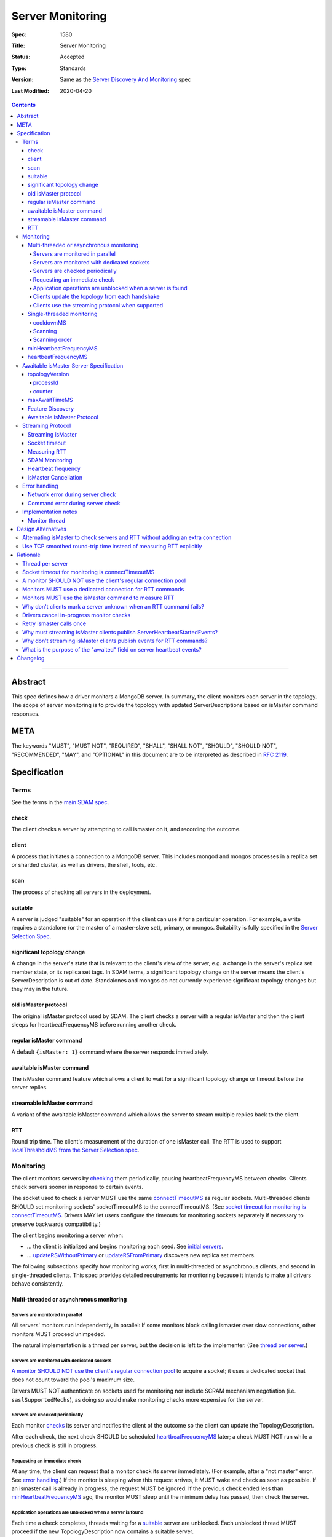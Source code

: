 =================
Server Monitoring
=================

:Spec: 1580
:Title: Server Monitoring
:Status: Accepted
:Type: Standards
:Version: Same as the `Server Discovery And Monitoring`_ spec
:Last Modified: 2020-04-20

.. contents::

--------

Abstract
--------

This spec defines how a driver monitors a MongoDB server. In summary, the
client monitors each server in the topology. The scope of server monitoring is
to provide the topology with updated ServerDescriptions based on isMaster
command responses.

META
----

The keywords "MUST", "MUST NOT", "REQUIRED", "SHALL", "SHALL NOT", "SHOULD",
"SHOULD NOT", "RECOMMENDED", "MAY", and "OPTIONAL" in this document are to be
interpreted as described in `RFC 2119 <https://www.ietf.org/rfc/rfc2119.txt>`_.

Specification
-------------

Terms
'''''

See the terms in the `main SDAM spec`_.

.. _checking: #check
.. _checks: #check

check
`````

The client checks a server by attempting to call ismaster on it,
and recording the outcome.

client
``````

A process that initiates a connection to a MongoDB server. This includes
mongod and mongos processes in a replica set or sharded cluster, as well as
drivers, the shell, tools, etc.

.. _scans: #scans

scan
````

The process of checking all servers in the deployment.

suitable
````````

A server is judged "suitable" for an operation if the client can use it
for a particular operation.
For example, a write requires a standalone
(or the master of a master-slave set),
primary, or mongos.
Suitability is fully specified in the `Server Selection Spec`_.

significant topology change
```````````````````````````

A change in the server's state that is relevant to the client's view of the
server, e.g. a change in the server's replica set member state, or its replica
set tags. In SDAM terms, a significant topology change on the server means the
client's ServerDescription is out of date. Standalones and mongos do not
currently experience significant topology changes but they may in the future.

old isMaster protocol
`````````````````````

The original isMaster protocol used by SDAM. The client checks a server with
a regular isMaster and then the client sleeps for heartbeatFrequencyMS before
running another check.

regular isMaster command
````````````````````````

A default ``{isMaster: 1}`` command where the server responds immediately.

awaitable isMaster command
``````````````````````````

The isMaster command feature which allows a client to wait for a significant
topology change or timeout before the server replies.

streamable isMaster command
```````````````````````````

A variant of the awaitable isMaster command which allows the server
to stream multiple replies back to the client.

RTT
```

Round trip time. The client's measurement of the duration of one isMaster call.
The RTT is used to support `localThresholdMS from the Server Selection spec`_.


Monitoring
''''''''''

The client monitors servers by `checking`_ them periodically,
pausing heartbeatFrequencyMS between checks.
Clients check servers sooner in response to certain events.

The socket used to check a server MUST use the same
`connectTimeoutMS <http://docs.mongodb.org/manual/reference/connection-string/>`_
as regular sockets.
Multi-threaded clients SHOULD set monitoring sockets' socketTimeoutMS to the
connectTimeoutMS.
(See `socket timeout for monitoring is connectTimeoutMS`_.
Drivers MAY let users configure the timeouts for monitoring sockets
separately if necessary to preserve backwards compatibility.)

The client begins monitoring a server when:

* ... the client is initialized and begins monitoring each seed.
  See `initial servers`_.
* ... `updateRSWithoutPrimary`_ or `updateRSFromPrimary`_
  discovers new replica set members.

The following subsections specify how monitoring works,
first in multi-threaded or asynchronous clients,
and second in single-threaded clients.
This spec provides detailed requirements for monitoring
because it intends to make all drivers behave consistently.

Multi-threaded or asynchronous monitoring
`````````````````````````````````````````

Servers are monitored in parallel
~~~~~~~~~~~~~~~~~~~~~~~~~~~~~~~~~

All servers' monitors run independently, in parallel:
If some monitors block calling ismaster over slow connections,
other monitors MUST proceed unimpeded.

The natural implementation is a thread per server,
but the decision is left to the implementer.
(See `thread per server`_.)

Servers are monitored with dedicated sockets
~~~~~~~~~~~~~~~~~~~~~~~~~~~~~~~~~~~~~~~~~~~~

`A monitor SHOULD NOT use the client's regular connection pool`_
to acquire a socket;
it uses a dedicated socket that does not count toward the pool's
maximum size.

Drivers MUST NOT authenticate on sockets used for monitoring nor include
SCRAM mechanism negotiation (i.e. ``saslSupportedMechs``), as doing so would
make monitoring checks more expensive for the server.

Servers are checked periodically
~~~~~~~~~~~~~~~~~~~~~~~~~~~~~~~~

Each monitor `checks`_ its server and notifies the client of the outcome
so the client can update the TopologyDescription.

After each check, the next check SHOULD be scheduled `heartbeatFrequencyMS`_ later;
a check MUST NOT run while a previous check is still in progress.

.. _request an immediate check:

Requesting an immediate check
~~~~~~~~~~~~~~~~~~~~~~~~~~~~~

At any time, the client can request that a monitor check its server immediately.
(For example, after a "not master" error. See `error handling`_.)
If the monitor is sleeping when this request arrives,
it MUST wake and check as soon as possible.
If an ismaster call is already in progress,
the request MUST be ignored.
If the previous check ended less than `minHeartbeatFrequencyMS`_ ago,
the monitor MUST sleep until the minimum delay has passed,
then check the server.

Application operations are unblocked when a server is found
~~~~~~~~~~~~~~~~~~~~~~~~~~~~~~~~~~~~~~~~~~~~~~~~~~~~~~~~~~~

Each time a check completes, threads waiting for a `suitable`_ server
are unblocked. Each unblocked thread MUST proceed if the new TopologyDescription
now contains a suitable server.

As an optimization, the client MAY leave threads blocked
if a check completes without detecting any change besides
roundTripTime: no operation that was blocked will
be able to proceed anyway.

Clients update the topology from each handshake
~~~~~~~~~~~~~~~~~~~~~~~~~~~~~~~~~~~~~~~~~~~~~~~

When a monitor check creates a new connection, the `connection handshake`_
response MUST be used to satisfy the check and update the topology.

When a client successfully calls ismaster to handshake a new connection for application
operations, it SHOULD use the ismaster reply to update the ServerDescription
and TopologyDescription, the same as with an ismaster reply on a monitoring
socket. If the ismaster call fails, the client SHOULD mark the server Unknown
and update its TopologyDescription, the same as a failed server check on
monitoring socket.

Clients use the streaming protocol when supported
~~~~~~~~~~~~~~~~~~~~~~~~~~~~~~~~~~~~~~~~~~~~~~~~~

When a monitor discovers that the server supports the streamable isMaster
command, it MUST use the `streaming protocol`_.

Single-threaded monitoring
``````````````````````````

cooldownMS
~~~~~~~~~~

After a single-threaded client gets a network error trying to `check`_ a
server, the client skips re-checking the server until cooldownMS has passed.

This avoids spending connectTimeoutMS on each unavailable server
during each scan.

This value MUST be 5000 ms, and it MUST NOT be configurable.

Scanning
~~~~~~~~

Single-threaded clients MUST `scan`_ all servers synchronously,
inline with regular application operations.
Before each operation, the client checks if `heartbeatFrequencyMS`_ has
passed since the previous scan ended, or if the topology is marked "stale";
if so it scans all the servers before
selecting a server and performing the operation.

Selection failure triggers an immediate scan.
When a client that uses single-threaded monitoring
fails to select a suitable server for any operation,
it `scans`_ the servers, then attempts selection again,
to see if the scan discovered suitable servers. It repeats, waiting
`minHeartbeatFrequencyMS`_ after each scan, until a timeout.

Scanning order
~~~~~~~~~~~~~~

If the topology is a replica set,
the client attempts to contact the primary as soon as possible
to get an authoritative list of members.
Otherwise, the client attempts to check all members it knows of,
in order from the least-recently to the most-recently checked.

When all servers have been checked the scan is complete.
New servers discovered **during** the scan
MUST be checked before the scan is complete.
Sometimes servers are removed during a scan
so they are not checked, depending on the order of events.

The scanning order is expressed in this pseudocode::

    scanStartTime = now()
    # You'll likely need to convert units here.
    beforeCoolDown = scanStartTime - cooldownMS

    while true:
        serversToCheck = all servers with lastUpdateTime before scanStartTime

        remove from serversToCheck any Unknowns with lastUpdateTime > beforeCoolDown

        if no serversToCheck:
            # This scan has completed.
            break

        if a server in serversToCheck is RSPrimary:
            check it
        else if there is a PossiblePrimary:
            check it
        else if any servers are not of type Unknown or RSGhost:
            check the one with the oldest lastUpdateTime
            if several servers have the same lastUpdateTime, choose one at random
        else:
            check the Unknown or RSGhost server with the oldest lastUpdateTime
            if several servers have the same lastUpdateTime, choose one at random

This algorithm might be better understood with an example:

#. The client is configured with one seed and TopologyType Unknown.
   It begins a scan.
#. When it checks the seed, it discovers a secondary.
#. The secondary's ismaster response includes the "primary" field
   with the address of the server that the secondary thinks is primary.
#. The client creates a ServerDescription with that address,
   type PossiblePrimary, and lastUpdateTime "infinity ago".
   (See `updateRSWithoutPrimary`_.)
#. On the next iteration, there is still no RSPrimary,
   so the new PossiblePrimary is the top-priority server to check.
#. The PossiblePrimary is checked and replaced with an RSPrimary.
   The client has now acquired an authoritative host list.
   Any new hosts in the list are added to the TopologyDescription
   with lastUpdateTime "infinity ago".
   (See `updateRSFromPrimary`_.)
#. The client continues scanning until all known hosts have been checked.

Another common case might be scanning a pool of mongoses.
When the client first scans its seed list,
they all have the default lastUpdateTime "infinity ago",
so it scans them in random order.
This randomness provides some load-balancing if many clients start at once.
A client's subsequent scans of the mongoses
are always in the same order,
since their lastUpdateTimes are always in the same order
by the time a scan ends.

minHeartbeatFrequencyMS
```````````````````````

If a client frequently rechecks a server,
it MUST wait at least minHeartbeatFrequencyMS milliseconds
since the previous check ended, to avoid pointless effort.
This value MUST be 500 ms, and it MUST NOT be configurable (no knobs).

heartbeatFrequencyMS
````````````````````

The interval between server `checks`_, counted from the end of the previous
check until the beginning of the next one.

For multi-threaded and asynchronous drivers
it MUST default to 10 seconds and MUST be configurable.
For single-threaded drivers it MUST default to 60 seconds
and MUST be configurable.
It MUST be called heartbeatFrequencyMS
unless this breaks backwards compatibility.

For both multi- and single-threaded drivers,
the driver MUST NOT permit users to configure it less than minHeartbeatFrequencyMS (500ms).

(See `heartbeatFrequencyMS in the main SDAM spec`_.)

Awaitable isMaster Server Specification
'''''''''''''''''''''''''''''''''''''''

As of MongoDB 4.4 the isMaster command can wait to reply until there is a
topology change or a maximum time has elapsed. Clients opt in to this
"awaitable isMaster" feature by passing new isMaster parameters
"topologyVersion" and "maxAwaitTimeMS". Exhaust support has also been added,
which clients can enable in the usual manner by setting the
`OP_MSG exhaustAllowed flag`_.

Clients use the awaitable isMaster feature as the basis of the streaming
heartbeat protocol to learn much sooner about stepdowns, elections, reconfigs,
and other events.

topologyVersion
```````````````

A server that supports awaitable isMaster includes a "topologyVersion"
field in all isMaster replies and State Change Error replies.
The topologyVersion is a subdocument with two fields, "processId" and
"counter":

.. code:: typescript

    {
        topologyVersion: {processId: <ObjectId>, counter: <int64>},
        ( ... other fields ...)
    }

processId
~~~~~~~~~

An ObjectId maintained in memory by the server. It is reinitialized by the
server using the standard ObjectId logic each time this server process starts.

counter
~~~~~~~

An int64 State change counter, maintained in memory by the server. It begins
at 0 when the server starts, and it is incremented whenever there is a
significant topology change.

maxAwaitTimeMS
``````````````

To enable awaitable isMaster, the client includes a new int64 field
"maxAwaitTimeMS" in the isMaster request. This field determines the maximum
duration in milliseconds a server will wait for a significant topology change
before replying.

Feature Discovery
`````````````````

To discover if the connected server supports awaitable isMaster, a client
checks the most recent isMaster command reply. If the reply includes
"topologyVersion" then the server supports awaitable isMaster.

Awaitable isMaster Protocol
```````````````````````````

To initiate an awaitable isMaster command, the client includes both
maxAwaitTimeMS and topologyVersion in the request, for example:

.. code:: typescript

    {
        isMaster: 1,
        maxAwaitTimeMS: 10000,
        topologyVersion: {processId: <ObjectId>, counter: <int64>},
        ( ... other fields ...)
    }

Clients MAY additionally set the `OP_MSG exhaustAllowed flag`_ to enable
streaming isMaster. With streaming isMaster, the server MAY send multiple
isMaster responds without waiting for further requests.

A server that implements the new protocol follows these rules:

- Always include the server's topologyVersion in isMaster and State Change
  Error replies.
- If the request includes topologyVersion without maxAwaitTimeMS or vice versa,
  return an error.
- If the request omits topologyVersion and maxAwaitTimeMS, reply immediately.
- If the request includes topologyVersion and maxAwaitTimeMS, then reply
  immediately if the server's topologyVersion.processId does not match the
  request's, otherwise reply when the server's topologyVersion.counter is
  greater than the request's, or maxAwaitTimeMS elapses, whichever comes first.
- Following the `OP_MSG spec`_, if the request omits the exhaustAllowed flag,
  the server MUST NOT set the moreToCome flag on the reply. If the request's
  exhaustAllowed flag is set, the server MAY set the moreToCome flag on the
  reply. If the server sets moreToCome, it MUST continue streaming replies
  without awaiting further requests. Between replies it MUST wait until the
  server's topologyVersion.counter is incremented or maxAwaitTimeMS elapses,
  whichever comes first. If the reply includes ``ok: 0`` the server MUST NOT
  set the moreToCome flag.
- On a topology change that changes the horizon parameters, the server will
  close all application connections.


Example awaitable isMaster conversation:

+---------------------------------------+--------------------------------+
| Client                                | Server                         |
+=======================================+================================+
| isMaster handshake ->                 |                                |
+---------------------------------------+--------------------------------+
|                                       | <- reply with topologyVersion  |
+---------------------------------------+--------------------------------+
| isMaster as OP_MSG with               |                                |
| maxAwaitTimeMS and topologyVersion -> |                                |
+---------------------------------------+--------------------------------+
|                                       | wait for change or timeout     |
+---------------------------------------+--------------------------------+
|                                       | <- OP_MSG with topologyVersion |
+---------------------------------------+--------------------------------+
| ...                                   |                                |
+---------------------------------------+--------------------------------+

Example streaming isMaster conversation (awaitable isMaster with exhaust):

+---------------------------------------+--------------------------------+
| Client                                | Server                         |
+=======================================+================================+
| isMaster handshake ->                 |                                |
+---------------------------------------+--------------------------------+
|                                       | <- reply with topologyVersion  |
+---------------------------------------+--------------------------------+
| isMaster as OP_MSG with               |                                |
| exhaustAllowed, maxAwaitTimeMS,       |                                |
| and topologyVersion ->                |                                |
+---------------------------------------+--------------------------------+
|                                       | wait for change or timeout     |
+---------------------------------------+--------------------------------+
|                                       | <- OP_MSG with moreToCome      |
|                                       | and topologyVersion            |
+---------------------------------------+--------------------------------+
|                                       | wait for change or timeout     |
+---------------------------------------+--------------------------------+
|                                       | <- OP_MSG with moreToCome      |
|                                       | and topologyVersion            |
+---------------------------------------+--------------------------------+
|                                       | ...                            |
+---------------------------------------+--------------------------------+
|                                       | <- OP_MSG without moreToCome   |
+---------------------------------------+--------------------------------+
| ...                                   |                                |
+---------------------------------------+--------------------------------+


Streaming Protocol
''''''''''''''''''

The streaming protocol is used to monitor MongoDB 4.4+ servers and optimally
reduces the time it takes for a client to discover server state changes.
Multi-threaded or asynchronous drivers MUST use the streaming protocol when
connected to a server that supports the awaitable isMaster command. This
protocol requires an extra thread and an extra socket for
each monitor to perform RTT calculations.

Streaming isMaster
``````````````````

The streaming isMaster protocol uses awaitable isMaster with the OP_MSG
exhaustAllowed flag to continuously stream isMaster responses from the server.
Drivers MUST set the OP_MSG exhaustAllowed flag with the awaitable isMaster
command and MUST process each isMaster response. (I.e., they MUST process
responses strictly in the order they were received.)

A client follows these rules when processing the isMaster exhaust response:

- If the response is successful (includes "ok:1") and includes the OP_MSG
  moreToCome flag, then the client begins reading the next response.
- If the response is successful (includes "ok:1") and does not include the
  OP_MSG moreToCome flag, then the client initiates a new awaitable isMaster
  with the topologyVersion field from the previous response.
- If the response omits topologyVersion, the client MUST exit the streaming
  process and run a regular isMaster on the next check.
- If the response indicates a command error, or a network error or
  timeout occurs, the client MUST close the connection and wait
  heartbeatFrequencyMS (or minHeartbeatFrequencyMS according to SDAM rules)
  before restarting the isMaster protocol on a new connection. (See
  `Network error during server check`_ and
  `Command error during server check`_.)

Socket timeout
``````````````

Clients MUST use connectTimeoutMS + maxAwaitTimeMS as the timeout for
awaitable isMaster replies. The timeout for the first isMaster exchange
is still connectTimeoutMS.

Measuring RTT
`````````````

When using the streaming protocol, clients MUST issue an isMaster command to
each server to measure RTT every heartbeatFrequencyMS. The RTT command
MUST be run on a dedicated connection to each server. For consistency,
clients MAY use dedicated connections to measure RTT for all servers, even
those that do not support awaitable isMaster. (See
`Monitors MUST use a dedicated connection for RTT commands`_.)

Clients MUST update the RTT from the isMaster duration of the initial
connection handshake. Clients MUST NOT update RTT based on streaming isMaster
responses.

Errors encountered when running a "isMaster" command MUST NOT update the
topology.
(See `Why don't clients mark a server unknown when an RTT command fails?`_)

When constructing a ServerDescription from a streaming isMaster response,
clients MUST use the current roundTripTime from the RTT task.

SDAM Monitoring
```````````````

Clients MUST publish a ServerHeartbeatStartedEvent before attempting to
read the next isMaster exhaust response. (See
`Why must streaming isMaster clients publish ServerHeartbeatStartedEvents?`_)

Clients MUST NOT publish any events when running an RTT command. (See
`Why don't streaming isMaster clients publish events for RTT commands?`_)

Heartbeat frequency
```````````````````

In the old protocol, a client sleeps between each isMaster check (for at
least minHeartbeatFrequencyMS and up to heartbeatFrequencyMS). In the
new protocol, after processing an "ok:1" isMaster response, the client
MUST NOT sleep and MUST begin the next check immediately.

isMaster Cancellation
`````````````````````

When a client is closed, clients MUST cancel all isMaster checks; a monitor
blocked waiting for the next streaming isMaster response MUST be interrupted
such that threads may exit promptly without waiting maxAwaitTimeMS.

When a client marks a server Unknown from "Network error when reading or
writing", clients MUST cancel the isMaster check on that server and close the
current monitoring connection. (See
`Drivers cancel in-progress monitor checks`_.)

Error handling
''''''''''''''

Network error during server check
`````````````````````````````````

When a server `check`_ fails due to a network error (including a network timeout),
the client MUST clear its connection pool for the server:
if the monitor's socket is bad it is likely that all are.
(See `JAVA-1252 <https://jira.mongodb.org/browse/JAVA-1252>`_).

Once a server is connected, the client MUST change its type
to Unknown
only after it has retried the server once.
(This rule applies to server checks during monitoring.
It does *not* apply when multi-threaded
`clients update the topology from each handshake`_.)

In this pseudocode, "description" is the prior ServerDescription::

    def checkServer(description):
        try:
            call ismaster
            return new ServerDescription
        except NetworkError as e0:
            clear connection pool for the server

            if description.type is Unknown or PossiblePrimary:
                # Failed on first try to reach this server, give up.
                return new ServerDescription with type=Unknown, error=e0
            else:
                # We've been connected to this server in the past, retry once.
                try:
                    reconnect and call ismaster
                    return new ServerDescription
                except NetworkError as e1:
                    return new ServerDescription with type=Unknown, error=e1

(See `retry ismaster calls once`_ and
`JAVA-1159 <https://jira.mongodb.org/browse/JAVA-1159>`_.)

Command error during server check
`````````````````````````````````

When a server `check`_ fails due to a command error, the client MUST follow
these steps:

#. Close the current monitoring connection.
#. Mark the server Unknown.
#. Wait for heartbeatFrequencyMS (or minHeartbeatFrequencyMS if a check is
   requested) before restarting the monitoring protocol on a new connection.

   - Note that even in the streaming protocol, a monitor in this state will
     wait for an application operation to `request an immediate check`_ or
     for the heartbeatFrequencyMS timeout to expire before begining the next
     check.

Implementation notes
''''''''''''''''''''

This section intends to provide generous guidance to driver authors.
It is complementary to the reference implementations.
Words like "should", "may", and so on are used more casually here.

Monitor thread
``````````````

Most platforms can use an event object to control the monitor thread.
The event API here is assumed to be like the standard `Python Event
<https://docs.python.org/2/library/threading.html#event-objects>`_.
`heartbeatFrequencyMS`_ is configurable,
`minHeartbeatFrequencyMS`_ is always 500 milliseconds::

    def run():
        while this monitor is not stopped:
            check server and create newServerDescription
            onServerDescriptionChanged(newServerDescription)
            wait()

    def wait():
        start = gettime()

        # Can be awakened by requestCheck().
        event.wait(heartbeatFrequencyMS)
        event.clear()

        waitTime = gettime() - start
        if waitTime < minHeartbeatFrequencyMS:
            # Cannot be awakened.
            sleep(minHeartbeatFrequencyMS - waitTime)


`Requesting an immediate check`_::

    def requestCheck():
        event.set()


Design Alternatives
-------------------

Alternating isMaster to check servers and RTT without adding an extra connection
''''''''''''''''''''''''''''''''''''''''''''''''''''''''''''''''''''''''''''''''

The streaming isMaster protocol is optimal in terms of latency; clients
are always blocked waiting for the server to stream updated isMaster
information, they learn of server state changes as soon as possible.
However, streaming isMaster has two downsides:

1. Streaming isMaster requires a new connection to each server to
   calculate the RTT.
2. Streaming isMaster requires a new thread (or threads) to calculate
   the RTT of each server.

To address these concerns we designed the alternating isMaster protocol.
This protocol would have alternated between awaitable isMaster and regular
isMaster. The awaitable isMaster replaces the old isMaster protocol's
client side sleep and allows the client to receive updated isMaster
responses sooner. The regular isMaster allows the client to maintain
accurate RTT calculations without requiring any extra threads or
sockets.

We reject this design because streaming isMaster is strictly better at
reducing the client's time-to-recovery. We determined that one extra
connection per server per MongoClient is reasonable for all drivers.
Applications that upgrade may see a modest increase in connections and
memory usage on the server. We don't expect this increase to be
problematic; however, we have several projects planned for future
MongoDB releases to make the streaming isMaster protocol cheaper
server-side which should mitigate the cost of the extra monitoring
connections.

Use TCP smoothed round-trip time instead of measuring RTT explicitly
''''''''''''''''''''''''''''''''''''''''''''''''''''''''''''''''''''

TCP sockets internally maintain a "smoothed round-trip time" or SRTT. Drivers
could use this SRTT instead of measuring RTT explicitly via isMaster commands.
The server could even include this value on all ismaster responses. We reject
this idea for a few reasons:

- Not all programming languages have an API to access the TCP socket's RTT.
- On Windows, RTT access requires Admin privileges.
- TCP's SRTT would likely differ substantially from RTT measurements in
  the current protocol. For example, the SRTT can be reset on
  `retransmission timeouts <https://tools.ietf.org/html/rfc2988#section-5>`_.

Rationale
---------

Thread per server
'''''''''''''''''

Mongos uses a monitor thread per replica set, rather than a thread per server.
A thread per server is impractical if mongos is monitoring a large number of
replica sets.
But a driver only monitors one.

In mongos, threads trying to do reads and writes join the effort to scan
the replica set.
Such threads are more likely to be abundant in mongos than in drivers,
so mongos can rely on them to help with monitoring.

In short: mongos has different scaling concerns than
a multi-threaded or asynchronous driver,
so it allocates threads differently.

Socket timeout for monitoring is connectTimeoutMS
'''''''''''''''''''''''''''''''''''''''''''''''''

When a client waits for a server to respond to a connection,
the client does not know if the server will respond eventually or if it is down.
Users can help the client guess correctly
by supplying a reasonable connectTimeoutMS for their network:
on some networks a server is probably down if it hasn't responded in 10 ms,
on others a server might still be up even if it hasn't responded in 10 seconds.

The socketTimeoutMS, on the other hand, must account for both network latency
and the operation's duration on the server.
Applications should typically set a very long or infinite socketTimeoutMS
so they can wait for long-running MongoDB operations.

Multi-threaded clients use distinct sockets for monitoring and for application
operations.
A socket used for monitoring does two things: it connects and calls ismaster.
Both operations are fast on the server, so only network latency matters.
Thus both operations SHOULD use connectTimeoutMS, since that is the value
users supply to help the client guess if a server is down,
based on users' knowledge of expected latencies on their networks.

A monitor SHOULD NOT use the client's regular connection pool
'''''''''''''''''''''''''''''''''''''''''''''''''''''''''''''

If a multi-threaded driver's connection pool enforces a maximum size
and monitors use sockets from the pool,
there are two bad options:
either monitors compete with the application for sockets,
or monitors have the exceptional ability
to create sockets even when the pool has reached its maximum size.
The former risks starving the monitor.
The latter is more complex than it is worth.
(A lesson learned from PyMongo 2.6's pool, which implemented this option.)

Since this rule is justified for drivers that enforce a maximum pool size,
this spec recommends that all drivers follow the same rule
for the sake of consistency.

Monitors MUST use a dedicated connection for RTT commands
'''''''''''''''''''''''''''''''''''''''''''''''''''''''''

When using the streaming protocol, a monitor needs to maintain an extra
dedicated connection to periodically update its average round trip time in
order to support `localThresholdMS from the Server Selection spec`_.

It could pop a connection from its regular pool, but we rejected this option
for a few reasons:

- Under contention the RTT task may block application operations from
  completing in a timely manner.
- Under contention the application may block the RTT task from completing in
  a timely manner.
- Under contention the RTT task may often result in an extra connection
  anyway because the pool creates new connections under contention up to maxPoolSize.
- This would be inconsistent with the rule that a monitor SHOULD NOT use the
  client's regular connection pool.

The client could open and close a new connection for each RTT check.
We rejected this design, because if we ping every heartbeatFrequencyMS
(default 10 seconds) then the cost to the client and the server of creating
and destroying the connection might exceed the cost of keeping a dedicated
connection open.

Instead, the client must use a dedicated connection reserved for RTT commands.
Despite the cost of the additional connection per server, we chose this option
as the safest and least likely to result in surprising behavior under load.

Monitors MUST use the isMaster command to measure RTT
'''''''''''''''''''''''''''''''''''''''''''''''''''''

In the streaming protocol, clients could use either the "ping" or "isMaster"
command to measure RTT. This spec chooses "isMaster" for consistency with the
old protocol as well as consistency with the initial RTT provided the
connection handshake which also uses the isMaster command. Additionally,
mongocryptd does not allow the ping command but does allow isMaster.

Why don't clients mark a server unknown when an RTT command fails?
''''''''''''''''''''''''''''''''''''''''''''''''''''''''''''''''''

In the streaming protocol, clients use the isMaster command on a dedicated
connection to measure a server's RTT. However, errors encountered when running
the RTT command MUST NOT mark a server Unknown. We reached this decision
because the dedicate RTT connection does not come from a connection pool and
thus does not have a generation number associated with it. Without a generation
number we cannot handle errors from the RTT command without introducing race
conditions. Introducing such a generation number would add complexity to this
design without much benefit. It is safe to ignore these errors because the
Monitor will soon discover the server's state regardless (either through an
updated streaming response, an error on the streaming connection, or by
handling an error on an application connection).

Drivers cancel in-progress monitor checks
'''''''''''''''''''''''''''''''''''''''''

When an application operation fails with a non-timeout network error, drivers
cancel that monitor's in-progress check.

We assume that a non-timeout network error on one application connection
implies that all other connections to that server are also bad. This means
that it is redundant to continue reading on the current monitoring connection.
Instead, we cancel the current monitor check, close the monitoring connection,
and start a new check soon. Note that we rely on the connection/pool
generation number checking to avoid races and ensure that the monitoring
connection is only closed once.

This approach also handles the rare case where the client sees a network error
on an application connection but the monitoring connection is still healthy.
If we did not cancel the monitor check in this scenario, then the server would
remain in the Unknown state until the next isMaster response (up to
maxAwaitTimeMS). A potential real world example of this behavior is when
Azure closes an idle connection in the application pool.

Retry ismaster calls once
'''''''''''''''''''''''''

A monitor's connection to a server is long-lived
and used only for ismaster calls.
So if a server has responded in the past,
a network error on the monitor's connection likely means there was
a network glitch or a server restart since the last check,
rather than that the server is down.
Marking the server Unknown in this case costs unnecessary effort.

However,
if the server still doesn't respond when the monitor attempts to reconnect,
then it is probably down.

Why must streaming isMaster clients publish ServerHeartbeatStartedEvents?
'''''''''''''''''''''''''''''''''''''''''''''''''''''''''''''''''''''''''

The `SDAM Monitoring spec`_ guarantees that every ServerHeartbeatStartedEvent
has either a correlating ServerHeartbeatSucceededEvent or
ServerHeartbeatFailedEvent. This is consistent with Command Monitoring on
exhaust cursors where the driver publishes a fake CommandStartedEvent before
reading the next getMore response.

Why don't streaming isMaster clients publish events for RTT commands?
'''''''''''''''''''''''''''''''''''''''''''''''''''''''''''''''''''''

In the streaming protocol, clients MUST NOT publish any events
(server, topology, command, CMAP, etc..) when running an RTT command. We
considered introducing new RTT events (ServerRTTStartedEvent,
ServerRTTSucceededEvent, ServerRTTFailedEvent) but it's not clear that
there is a demand for this. Applications can still monitor changes to a
server's RTT by listening to TopologyDescriptionChangedEvents.

What is the purpose of the "awaited" field on server heartbeat events?
''''''''''''''''''''''''''''''''''''''''''''''''''''''''''''''''''''''

ServerHeartbeatSucceededEvents published from awaitable isMaster
responses will regularly have 10 second durations. The spec introduces
the "awaited" field on server heartbeat events so that applications can
differentiate a slow heartbeat in the old protocol from a normal
awaitable isMaster heartbeat in the new protocol.


Changelog
---------

- 2020-04-20 Add streaming heartbeat protocol.

- 2020-03-09 A monitor check that creates a new connection MUST use the
  connection's handshake to update the topology.

- 2020-02-20 Extracted server monitoring from SDAM into this new spec.

.. Section for links.

.. _Server Selection Spec: /source/server-selection/server-selection.rst
.. _main SDAM spec: server-discovery-and-monitoring.rst
.. _Server Discovery And Monitoring: server-discovery-and-monitoring.rst
.. _heartbeatFrequencyMS in the main SDAM spec: server-discovery-and-monitoring.rst#heartbeatFrequencyMS
.. _error handling: server-discovery-and-monitoring.rst#error-handling
.. _initial servers: server-discovery-and-monitoring.rst#initial-servers
.. _updateRSWithoutPrimary: server-discovery-and-monitoring.rst#updateRSWithoutPrimary
.. _updateRSFromPrimary: server-discovery-and-monitoring.rst#updateRSFromPrimary
.. _Network error when reading or writing: server-discovery-and-monitoring.rst#network-error-when-reading-or-writing
.. _"not master" and "node is recovering": server-discovery-and-monitoring.rst#not-master-and-node-is-recovering
.. _connection handshake: mongodb-handshake/handshake.rst
.. _localThresholdMS from the Server Selection spec: /source/server-selection/server-selection.rst#localThresholdMS
.. _SDAM Monitoring spec: server-discovery-and-monitoring-monitoring.rst#heartbeats
.. _OP_MSG Spec: /source/message/OP_MSG.rst
.. _OP_MSG exhaustAllowed flag: /source/message/OP_MSG.rst#exhaustAllowed
